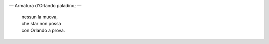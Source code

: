 .. title: Roldán
.. slug: roldan
.. date: 2024-11-13 15:59:43 UTC
.. tags: 
.. category: 
.. link: 
.. description: 
.. type: text

.. image:: /images/nadie_las_mueva.jpg

— Armatura d'Orlando paladino; —

  | nessun la muova,
  | che star non possa
  | con Orlando a prova.
